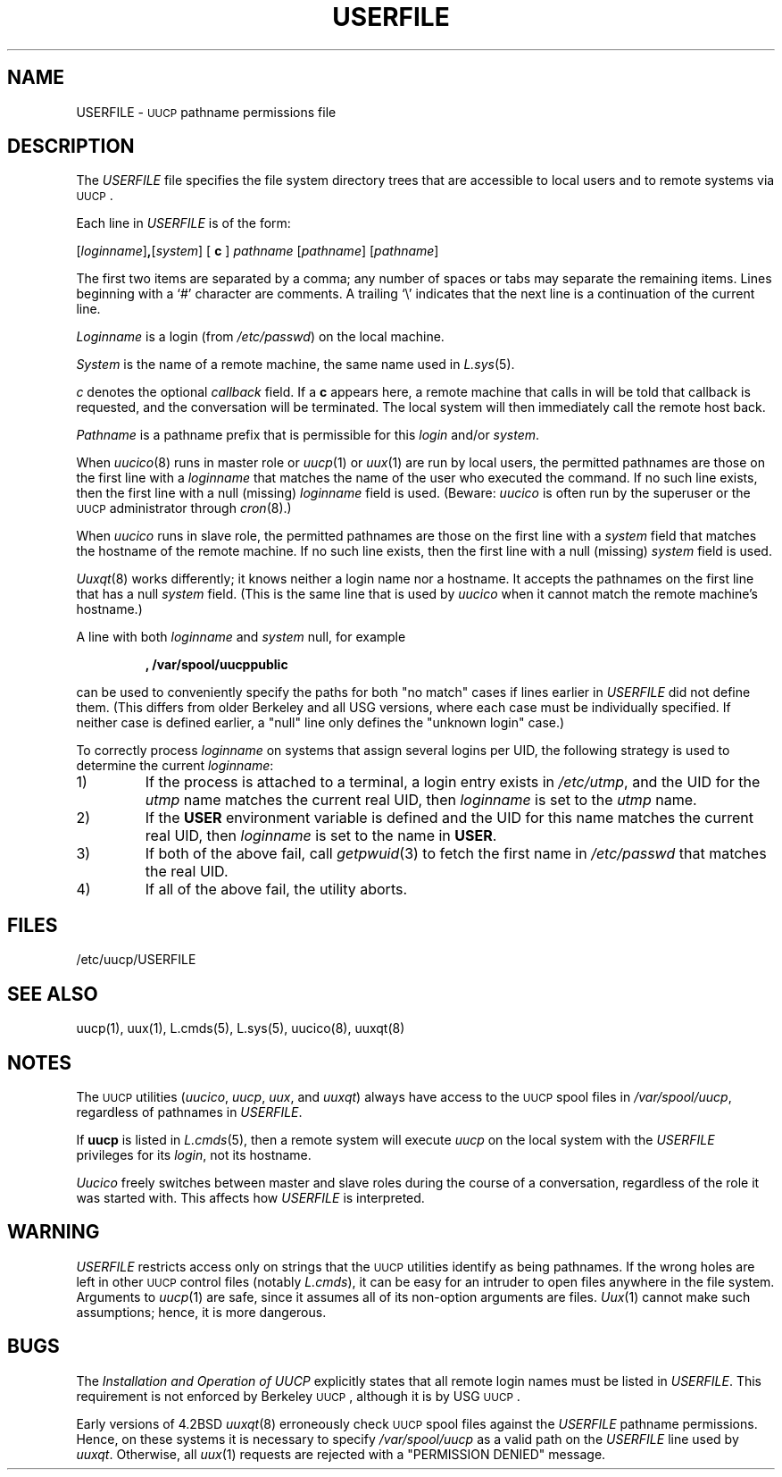 .\"
.V= $Id: USERFILE.5,v 1.2 1994/01/31 01:26:30 donn Exp $
.\"
.ds S1 USERFILE
.ds S2 \fIUSERFILE\fP
.ds S3 \fIUSERFILE\fP
.ds S4 UUCP
.ds S5 \s-1UUCP\s0
.ds S6 USERFILE
.TH \*(S1 8 "\*(V)" "\*(S4"
.nh
.SH NAME
USERFILE \- \*(S5 pathname permissions file
.SH DESCRIPTION
The
\*(S2
file specifies the file system directory trees that are accessible to
local users and to remote systems via \*(S5.
.PP
Each line in
\*(S2
is of the form:
.PP
[\fIloginname\fP]\fB,\fP[\fIsystem\fP] [ \fBc\fP ] \fIpathname\fP \c
[\fIpathname\fP] [\fIpathname\fP]
.PP
The first two items are separated by a comma; any number of spaces or
tabs may separate the remaining items.
Lines beginning with a `#' character are comments.
A trailing `\e' indicates that the next line
is a continuation of the current line. 
.PP
.I Loginname
is a login (from
.IR /etc/passwd )
on the local machine.
.PP
.I System
is the name of a remote machine, the same name used in
.IR L.sys (5).
.PP
.I c
denotes the optional
.I callback
field.
If a \fBc\fP appears here, a remote machine that calls in will be told
that callback is requested, and the conversation will be terminated.
The local system will then immediately call the remote host back.
.PP
.I Pathname
is a pathname prefix that is permissible for this
.I login
and/or
.IR system .
.PP
When
.IR uucico (8)
runs in master role or
.IR uucp (1)
or
.IR uux (1)
are run by local users, the permitted pathnames are those on the
first line with a
.I loginname
that matches the name of the user who executed the command.
If no such line exists, then the first line with a null (missing)
.I loginname
field is used.
(Beware:
.I uucico
is often run by the superuser or the \*(S5 administrator through
.IR cron (8).)
.PP
When
.I uucico
runs in slave role, the permitted pathnames are those on the
first line with a
.I system
field that matches the hostname of the remote machine.
If no such line exists, then the first line with a null (missing)
.I system
field is used.
.PP
.IR Uuxqt (8)
works differently; it knows neither a login name nor a hostname.
It accepts the pathnames on the first line that has a null
.I system 
field.
(This is the same line that is used by
.I uucico
when it cannot match the remote machine's hostname.)
.PP
A line with both
.I loginname
and
.I system
null, for example
.IP
.B ,  /var/spool/uucppublic
.PP	
can be used to conveniently specify the paths for both "no match" cases
if lines earlier in
\*(S2
did not define them.
(This differs from older Berkeley and all USG versions, where each case
must be individually specified.
If neither case is defined earlier,
a "null" line only defines the "unknown login" case.)
.PP
To correctly process
.I loginname
on systems that assign several logins per UID,
the following strategy is used to determine the current
.IR loginname :
.TP
1)
If the process is attached to a terminal, a login entry exists in
.IR /etc/utmp ,
and the UID for the
.I utmp
name matches the current real UID, then
.IR loginname
is set to the
.I utmp
name.
.TP
2)
If the
.B USER
environment variable is defined and the UID for this name matches
the current real UID, then
.IR loginname
is set to the name in
.BR USER .
.TP
3)
If both of the above fail, call
.IR getpwuid (3)
to fetch the first name in
.I /etc/passwd
that matches the real UID.
.TP
4)
If all of the above fail, the utility aborts.
.SH FILES
/etc/uucp/USERFILE
.SH SEE ALSO
uucp(1), uux(1), L.cmds(5), L.sys(5), uucico(8), uuxqt(8)
.SH NOTES
The \*(S5 utilities
.RI ( uucico ,
.IR uucp ,
.IR uux ,
and
.IR uuxqt )
always have access to the \*(S5 spool files in
.IR /var/spool/uucp ,
regardless of pathnames in \*(S2.
.PP
If
.B uucp
is listed in
.IR L.cmds (5),
then a remote system will execute
.I uucp 
on the local system with the
\*(S2
privileges for its
.IR login ,
not its hostname.
.PP
.I Uucico
freely switches between master and slave roles during the course of a
conversation, regardless of the role it was started with.
This affects how
\*(S2
is interpreted.
.SH WARNING
\*(S2
restricts access only on strings that the \*(S5 utilities identify
as being pathnames.
If the wrong holes are left in other \*(S5 control files (notably
.IR L.cmds ),
it can be easy for an intruder to open files anywhere in the file system.
Arguments to
.IR uucp (1)
are safe, since it assumes all of its non-option arguments are files.
.IR Uux (1)
cannot make such assumptions; hence, it is more dangerous.
.SH BUGS
The
.I "Installation and Operation of UUCP"
explicitly states that all remote login names must be listed in \*(S2.
This requirement is not enforced by Berkeley \*(S5, although it is
by USG \*(S5.
.PP
Early versions of 4.2BSD
.IR uuxqt (8)
erroneously check \*(S5 spool files against the
\*(S2
pathname permissions.
Hence, on these systems it is necessary to specify
.I /var/spool/uucp
as a valid path on the
\*(S2
line used by
.IR uuxqt .
Otherwise, all
.IR uux (1)
requests are rejected with a "PERMISSION DENIED" message.
